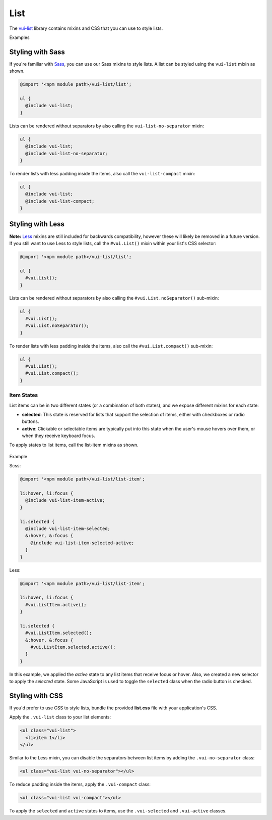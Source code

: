 ##################
List
##################

The `vui-list <https://github.com/Brightspace/valence-ui-list>`_ library contains mixins and CSS that you can use to style lists.

.. role:: example

:example:`Examples`

.. raw:: html

  <p><strong>Default list with separators and padding</strong></p>
  <div class="vuiexamplebox vui-typography">
    <div class="vui-docs-example">
      <ul class="vui-list">
        <li>Item 1</li>
        <li>Item 2</li>
        <li>Item 3</li>
      </ul>
    </div>
  </div>

  <p><strong>Compact list with no separators</strong></p>
  <div class="vuiexamplebox vui-typography">
    <div class="vui-docs-example">
      <ul class="vui-list vui-compact vui-no-separator">
        <li>Item 1</li>
        <li>Item 2</li>
        <li>Item 3</li>
      </ul>
    </div>
  </div>

*********************
Styling with Sass
*********************
If you're familiar with `Sass <http://sass-lang.com/>`_, you can use our Sass mixins to style lists. A list can be styled using the ``vui-list`` mixin as shown.

.. code-block:: css

  @import '<npm module path>/vui-list/list';

  ul {
    @include vui-list;
  }

Lists can be rendered without separators by also calling the ``vui-list-no-separator`` mixin:

.. code-block:: css

  ul {
    @include vui-list;
    @include vui-list-no-separator;
  }

To render lists with less padding inside the items, also call the ``vui-list-compact`` mixin:

.. code-block:: css

  ul {
    @include vui-list;
    @include vui-list-compact;
  }


*********************
Styling with Less
*********************
**Note:** `Less <http://lesscss.org/>`_ mixins are still included for backwards compatibility, however these will likely be removed in a future version.  If you still want to use Less to style lists, call the ``#vui.List()`` mixin within your list's CSS selector:

.. code-block:: css

  @import '<npm module path>/vui-list/list';

  ul {
    #vui.List();
  }

Lists can be rendered without separators by also calling the ``#vui.List.noSeparator()`` sub-mixin:

.. code-block:: css

  ul {
    #vui.List();
    #vui.List.noSeparator();
  }

To render lists with less padding inside the items, also call the ``#vui.List.compact()`` sub-mixin:

.. code-block:: css

  ul {
    #vui.List();
    #vui.List.compact();
  }

Item States
==================
List items can be in two different states (or a combination of both states), and we expose different mixins for each state:

- **selected**: This state is reserved for lists that support the selection of items, either with checkboxes or radio buttons.

- **active**: Clickable or selectable items are typically put into this state when the user's mouse hovers over them, or when they receive keyboard focus.

To apply states to list items, call the list-item mixins as shown.

  .. role:: example

:example:`Example`

.. raw:: html

  <div class="vuiexamplebox vui-typography">
    <div class="vui-docs-example2">
      <ul id="liststates" class="vui-compact vui-no-separator">
        <li class="vradio"><label><input type="radio" name="list_group_1" checked /> item 1</label></li>
        <li class="vradio"><label><input name="list_group_1" type="radio" /> item 2</label></li>
        <li class="vradio"><label><input name="list_group_1" type="radio" /> item 3</label></li>
      </ul>
    </div>
  </div>
  <br>

Scss:

.. code-block:: css

  @import '<npm module path>/vui-list/list-item';

  li:hover, li:focus {
    @include vui-list-item-active;
  }

  li.selected {
    @include vui-list-item-selected;
    &:hover, &:focus {
      @include vui-list-item-selected-active;
    }
  }

Less:

.. code-block:: css

  @import '<npm module path>/vui-list/list-item';

  li:hover, li:focus {
    #vui.ListItem.active();
  }

  li.selected {
    #vui.ListItem.selected();
    &:hover, &:focus {
      #vui.ListItem.selected.active();
    }
  }

In this example, we applied the *active* state to any list items that receive focus or hover.  Also, we created a new selector to apply the *selected* state.  Some JavaScript is used to toggle the ``selected`` class when the radio button is checked.

*********************
Styling with CSS
*********************
If you'd prefer to use CSS to style lists, bundle the provided **list.css** file with your application's CSS.


Apply the ``.vui-list`` class to your list elements:

.. code-block:: css

  <ul class="vui-list">
    <li>item 1</li>
  </ul>


Similar to the Less mixin, you can disable the separators between list items
by adding the ``.vui-no-separator`` class:

.. code-block:: css

  <ul class="vui-list vui-no-separator"></ul>

To reduce padding inside the items, apply the ``.vui-compact`` class:

.. code-block:: css

  <ul class="vui-list vui-compact"></ul>

To apply the ``selected`` and ``active`` states to items, use the ``.vui-selected`` and ``.vui-active`` classes.
